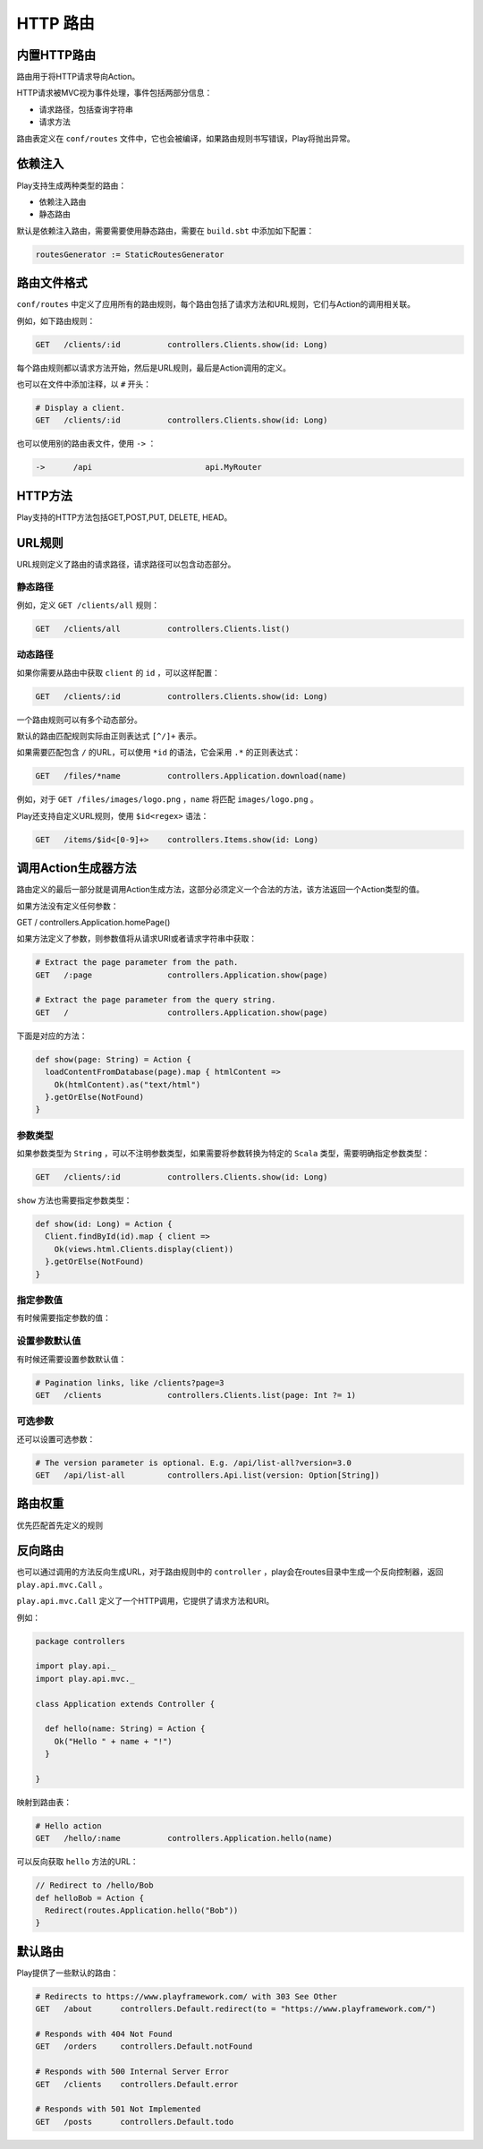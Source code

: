 HTTP 路由
=========

内置HTTP路由
-----------

路由用于将HTTP请求导向Action。

HTTP请求被MVC视为事件处理，事件包括两部分信息：

- 请求路径，包括查询字符串

- 请求方法

路由表定义在 ``conf/routes`` 文件中，它也会被编译，如果路由规则书写错误，Play将抛出异常。

依赖注入
-------

Play支持生成两种类型的路由：

- 依赖注入路由

- 静态路由

默认是依赖注入路由，需要需要使用静态路由，需要在 ``build.sbt`` 中添加如下配置：

.. code-block:: scala
  
  routesGenerator := StaticRoutesGenerator


路由文件格式
-----------

``conf/routes`` 中定义了应用所有的路由规则，每个路由包括了请求方法和URL规则，它们与Action的调用相关联。

例如，如下路由规则：

.. code-block:: scala
  
  GET   /clients/:id          controllers.Clients.show(id: Long)

每个路由规则都以请求方法开始，然后是URL规则，最后是Action调用的定义。

也可以在文件中添加注释，以 ``#`` 开头：

.. code-block:: scala
  
  # Display a client.
  GET   /clients/:id          controllers.Clients.show(id: Long)


也可以使用别的路由表文件，使用 ``->`` ：

.. code-block:: scala
  
  ->      /api                        api.MyRouter


HTTP方法
--------

Play支持的HTTP方法包括GET,POST,PUT, DELETE, HEAD。

URL规则
-------

URL规则定义了路由的请求路径，请求路径可以包含动态部分。

*******
静态路径
*******


例如，定义 ``GET /clients/all`` 规则：

.. code-block:: scala
  
  GET   /clients/all          controllers.Clients.list()

*******
动态路径
*******

如果你需要从路由中获取 ``client`` 的 ``id`` ，可以这样配置：

.. code-block:: scala
  
  GET   /clients/:id          controllers.Clients.show(id: Long)


一个路由规则可以有多个动态部分。

默认的路由匹配规则实际由正则表达式 ``[^/]+`` 表示。

如果需要匹配包含 ``/`` 的URL，可以使用 ``*id`` 的语法，它会采用 ``.*`` 的正则表达式：

.. code-block:: scala
  
  GET   /files/*name          controllers.Application.download(name)


例如，对于 ``GET /files/images/logo.png`` ，``name`` 将匹配 ``images/logo.png`` 。

Play还支持自定义URL规则，使用 ``$id<regex>`` 语法：

.. code-block:: scala
  
  GET   /items/$id<[0-9]+>    controllers.Items.show(id: Long)


调用Action生成器方法
-------------------

路由定义的最后一部分就是调用Action生成方法，这部分必须定义一个合法的方法，该方法返回一个Action类型的值。

如果方法没有定义任何参数：

.. code-block::

GET   /                     controllers.Application.homePage()

如果方法定义了参数，则参数值将从请求URI或者请求字符串中获取：

.. code-block:: scala
  
  # Extract the page parameter from the path.
  GET   /:page                controllers.Application.show(page)

  # Extract the page parameter from the query string.
  GET   /                     controllers.Application.show(page)


下面是对应的方法：

.. code-block:: scala
  
  def show(page: String) = Action {
    loadContentFromDatabase(page).map { htmlContent =>
      Ok(htmlContent).as("text/html")
    }.getOrElse(NotFound)
  }

********
参数类型
********

如果参数类型为 ``String`` ，可以不注明参数类型，如果需要将参数转换为特定的 ``Scala`` 类型，需要明确指定参数类型：

.. code-block:: scala
  
  GET   /clients/:id          controllers.Clients.show(id: Long)

``show`` 方法也需要指定参数类型：

.. code-block:: scala
  
  def show(id: Long) = Action {
    Client.findById(id).map { client =>
      Ok(views.html.Clients.display(client))
    }.getOrElse(NotFound)
  }


*********
指定参数值
*********

有时候需要指定参数的值：

.. code-block:: scala
  # Extract the page parameter from the path, or fix the value for /
  GET   /                     controllers.Application.show(page = "home")
  GET   /:page                controllers.Application.show(page)


*************
设置参数默认值
*************

有时候还需要设置参数默认值：

.. code-block:: scala

  # Pagination links, like /clients?page=3
  GET   /clients              controllers.Clients.list(page: Int ?= 1)


*******
可选参数
*******

还可以设置可选参数：

.. code-block:: scala
  
  # The version parameter is optional. E.g. /api/list-all?version=3.0
  GET   /api/list-all         controllers.Api.list(version: Option[String])



路由权重
-------

优先匹配首先定义的规则

反向路由
-------

也可以通过调用的方法反向生成URL，对于路由规则中的 ``controller`` ，play会在routes目录中生成一个反向控制器，返回 ``play.api.mvc.Call`` 。

``play.api.mvc.Call`` 定义了一个HTTP调用，它提供了请求方法和URI。

例如：

.. code-block:: scala

  package controllers

  import play.api._
  import play.api.mvc._

  class Application extends Controller {

    def hello(name: String) = Action {
      Ok("Hello " + name + "!")
    }

  }

映射到路由表：

.. code-block:: scala

  # Hello action
  GET   /hello/:name          controllers.Application.hello(name)

可以反向获取 ``hello`` 方法的URL：

.. code-block:: scala
  
  // Redirect to /hello/Bob
  def helloBob = Action {
    Redirect(routes.Application.hello("Bob"))
  }



默认路由
-------

Play提供了一些默认的路由：

.. code-block:: scala

  # Redirects to https://www.playframework.com/ with 303 See Other
  GET   /about      controllers.Default.redirect(to = "https://www.playframework.com/")

  # Responds with 404 Not Found
  GET   /orders     controllers.Default.notFound

  # Responds with 500 Internal Server Error
  GET   /clients    controllers.Default.error

  # Responds with 501 Not Implemented
  GET   /posts      controllers.Default.todo


